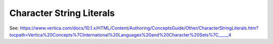 .. _character_string_literals:

***********************
Character String Literals
***********************

See: https://www.vertica.com/docs/10.1.x/HTML/Content/Authoring/ConceptsGuide/Other/CharacterStringLiterals.htm?tocpath=Vertica%20Concepts%7CInternational%20Languages%20and%20Character%20Sets%7C_____4